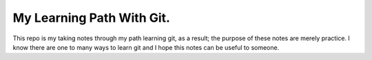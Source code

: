 My Learning Path With Git.
--------------------------

This repo is my taking notes through my path learning
git, as a result; the purpose of these notes are merely practice.
I know there are one to many ways to learn git and I hope this
notes can be useful to someone.

